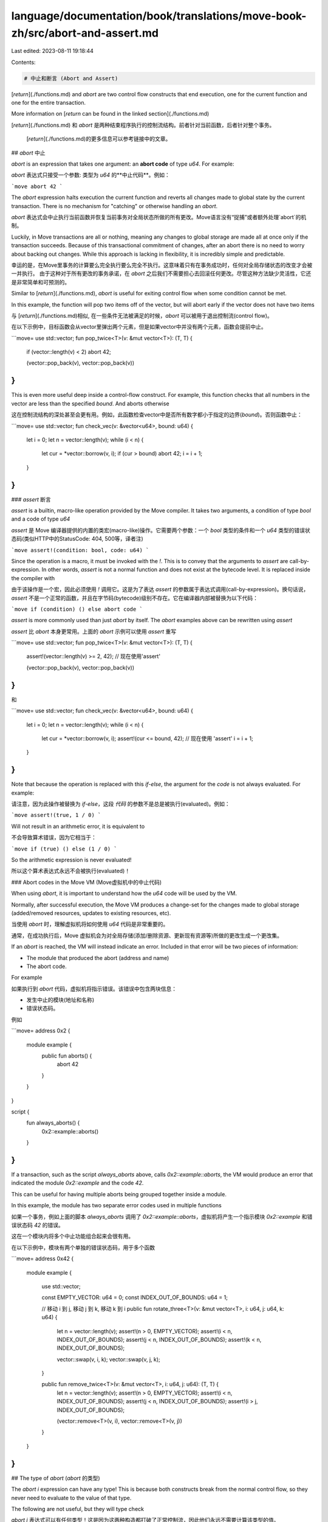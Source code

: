 language/documentation/book/translations/move-book-zh/src/abort-and-assert.md
=============================================================================

Last edited: 2023-08-11 19:18:44

Contents:

.. code-block:: md

    # 中止和断言 (Abort and Assert)

[`return`](./functions.md) and `abort` are two control flow constructs that end execution, one for
the current function and one for the entire transaction.

More information on [`return` can be found in the linked section](./functions.md)

[`return`](./functions.md) 和 `abort` 是两种结束程序执行的控制流结构。前者针对当前函数，后者针对整个事务。

 [`return`](./functions.md)的更多信息可以参考链接中的文章。

## `abort` 中止

`abort` is an expression that takes one argument: an **abort code** of type `u64`. For example:

`abort` 表达式只接受一个参数: 类型为 `u64` 的**中止代码**。例如：

```move
abort 42
```

The `abort` expression halts execution the current function and reverts all changes made to global
state by the current transaction. There is no mechanism for "catching" or otherwise handling an `abort`.

`abort` 表达式会中止执行当前函数并恢复当前事务对全局状态所做的所有更改。Move语言没有“捉捕”或者额外处理`abort`的机制。

Luckily, in Move transactions are all or nothing, meaning any changes to global storage are made all
at once only if the transaction succeeds. Because of this transactional commitment of changes, after
an abort there is no need to worry about backing out changes. While this approach is lacking in
flexibility, it is incredibly simple and predictable.

幸运的是，在Move里事务的计算要么完全执行要么完全不执行。这意味着只有在事务成功时，任何对全局存储状态的改变才会被一并执行。
由于这种对于所有更改的事务承诺，在 `abort` 之后我们不需要担心去回滚任何更改。尽管这种方法缺少灵活性，它还是非常简单和可预测的。


Similar to [`return`](./functions.md), `abort` is useful for exiting control flow when some condition cannot be met.

In this example, the function will pop two items off of the vector, but will abort early if the vector does not have two items

与 [`return`](./functions.md)相似, 在一些条件无法被满足的时候，`abort` 可以被用于退出控制流(control flow)。

在以下示例中，目标函数会从vector里弹出两个元素，但是如果vector中并没有两个元素，函数会提前中止。

```move=
use std::vector;
fun pop_twice<T>(v: &mut vector<T>): (T, T) {
    if (vector::length(v) < 2) abort 42;

    (vector::pop_back(v), vector::pop_back(v))
}
```

This is even more useful deep inside a control-flow construct. For example, this function checks
that all numbers in the vector are less than the specified `bound`. And aborts otherwise

这在控制流结构的深处甚至会更有用。例如，此函数检查vector中是否所有数字都小于指定的边界(`bound`)。否则函数中止：

```move=
use std::vector;
fun check_vec(v: &vector<u64>, bound: u64) {
    let i = 0;
    let n = vector::length(v);
    while (i < n) {
        let cur = *vector::borrow(v, i);
        if (cur > bound) abort 42;
        i = i + 1;
    }
}
```

### `assert` 断言

`assert` is a builtin, macro-like operation provided by the Move compiler. It takes two arguments, a condition of type `bool` and a code of type `u64`

`assert` 是 Move 编译器提供的内置的类宏(macro-like)操作。它需要两个参数：一个 `bool` 类型的条件和一个 `u64` 类型的错误状态码(类似HTTP中的StatusCode: 404, 500等，译者注)

```move
assert!(condition: bool, code: u64)
```

Since the operation is a macro, it must be invoked with the `!`. This is to convey that the
arguments to `assert` are call-by-expression. In other words, `assert` is not a normal function and
does not exist at the bytecode level. It is replaced inside the compiler with

由于该操作是一个宏，因此必须使用 `!` 调用它。这是为了表达 `assert` 的参数属于表达式调用(call-by-expression)。换句话说，`assert` 不是一个正常的函数，并且在字节码(bytecode)级别不存在。它在编译器内部被替换为以下代码：

```move
if (condition) () else abort code
```

`assert` is more commonly used than just `abort` by itself. The `abort` examples above can be rewritten using `assert`

`assert` 比 `abort` 本身更常用。上面的 `abort` 示例可以使用 `assert` 重写

```move=
use std::vector;
fun pop_twice<T>(v: &mut vector<T>): (T, T) {
    assert!(vector::length(v) >= 2, 42); // 现在使用'assert'

    (vector::pop_back(v), vector::pop_back(v))
}
```

和

```move=
use std::vector;
fun check_vec(v: &vector<u64>, bound: u64) {
    let i = 0;
    let n = vector::length(v);
    while (i < n) {
        let cur = *vector::borrow(v, i);
        assert!(cur <= bound, 42); // 现在使用 'assert'
        i = i + 1;
    }
}
```

Note that because the operation is replaced with this `if-else`, the argument for the `code` is not
always evaluated. For example:

请注意，因为此操作被替换为 `if-else`，这段 `代码` 的参数不是总是被执行(evaluated)。例如：

```move
assert!(true, 1 / 0)
```

Will not result in an arithmetic error, it is equivalent to

不会导致算术错误，因为它相当于：

```move
if (true) () else (1 / 0)
```

So the arithmetic expression is never evaluated!

所以这个算术表达式永远不会被执行(evaluated)！

### Abort codes in the Move VM (Move虚拟机中的中止代码)

When using `abort`, it is important to understand how the `u64` code will be used by the VM.

Normally, after successful execution, the Move VM produces a change-set for the changes made to
global storage (added/removed resources, updates to existing resources, etc).

当使用 `abort` 时，理解虚拟机将如何使用 `u64` 代码是非常重要的。

通常，在成功执行后，Move 虚拟机会为对全局存储(添加/删除资源、更新现有资源等)所做的更改生成一个更改集。

If an `abort` is reached, the VM will instead indicate an error. Included in that error will be two
pieces of information:

- The module that produced the abort (address and name)
- The abort code.

For example

如果执行到 `abort` 代码，虚拟机将指示错误。该错误中包含两块信息：

- 发生中止的模块(地址和名称)
- 错误状态码。

例如

```move=
address 0x2 {
    module example {
        public fun aborts() {
            abort 42
        }
    }
}

script {
    fun always_aborts() {
        0x2::example::aborts()
    }
}
```

If a transaction, such as the script `always_aborts` above, calls `0x2::example::aborts`, the VM
would produce an error that indicated the module `0x2::example` and the code `42`.

This can be useful for having multiple aborts being grouped together inside a module.

In this example, the module has two separate error codes used in multiple functions

如果一个事务，例如上面的脚本 `always_aborts` 调用了 `0x2::example::aborts`，虚拟机将产生一个指示模块 `0x2::example` 和错误状态码 `42` 的错误。

这在一个模块内将多个中止功能组合起来会很有用。

在以下示例中，模块有两个单独的错误状态码，用于多个函数

```move=
address 0x42 {
    module example {

        use std::vector;

        const EMPTY_VECTOR: u64 = 0;
        const INDEX_OUT_OF_BOUNDS: u64 = 1;

        // 移动 i 到 j, 移动 j 到 k, 移动 k 到 i
        public fun rotate_three<T>(v: &mut vector<T>, i: u64, j: u64, k: u64) {
            let n = vector::length(v);
            assert!(n > 0, EMPTY_VECTOR);
            assert!(i < n, INDEX_OUT_OF_BOUNDS);
            assert!(j < n, INDEX_OUT_OF_BOUNDS);
            assert!(k < n, INDEX_OUT_OF_BOUNDS);

            vector::swap(v, i, k);
            vector::swap(v, j, k);
        }

        public fun remove_twice<T>(v: &mut vector<T>, i: u64, j: u64): (T, T) {
            let n = vector::length(v);
            assert!(n > 0, EMPTY_VECTOR);
            assert!(i < n, INDEX_OUT_OF_BOUNDS);
            assert!(j < n, INDEX_OUT_OF_BOUNDS);
            assert!(i > j, INDEX_OUT_OF_BOUNDS);

            (vector::remove<T>(v, i), vector::remove<T>(v, j))
        }
    }
}
```

## The type of `abort` (`abort` 的类型)

The `abort i` expression can have any type! This is because both constructs break from the normal
control flow, so they never need to evaluate to the value of that type.

The following are not useful, but they will type check

`abort i` 表达式可以有任何类型！这是因为这两种构造都打破了正常控制流，因此他们永远不需要计算该类型的值。

以下的示例不是特别有用，但它们会做类型检查

```move
let y: address = abort 0;
```

This behavior can be helpful in situations where you have a branching instruction that produces a
value on some branches, but not all. For example:

在您有一个分支指令，并且这个指令会产生某些分支(不是全部)的值的时候，这种行为会非常有用。例如：

```move
let b =
    if (x == 0) false
    else if (x == 1) true
    else abort 42;
//       ^^^^^^^^ `abort 42` 的类型是 `bool`
```


